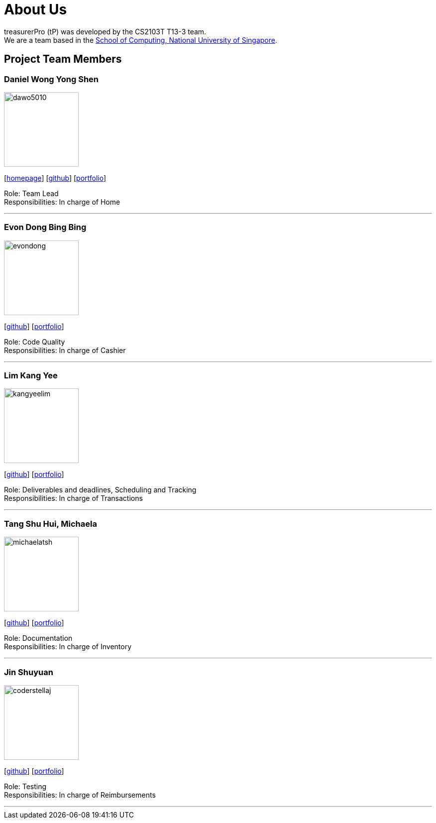 = About Us
:site-section: AboutUs
:relfileprefix: team/
:imagesDir: images
:stylesDir: stylesheets

treasurerPro (tP) was developed by the CS2103T T13-3 team. +
We are a team based in the http://www.comp.nus.edu.sg[School of Computing, National University of Singapore].

== Project Team Members

=== Daniel Wong Yong Shen

image::dawo5010.png[width="150",align="left"]
{empty}[https://dawo.me/[homepage]] [https://github.com/dawo5010[github]] [<<dawo5010#, portfolio>>]

Role: Team Lead +
Responsibilities: In charge of Home

'''

=== Evon Dong Bing Bing

image::evondong.png[width="150",align="left"]
{empty}[http://github.com/EvonDong[github]] [<<evondong#, portfolio>>]

Role: Code Quality +
Responsibilities: In charge of Cashier

'''

=== Lim Kang Yee

image::kangyeelim.png[width="150",align="left"]
{empty}[http://github.com/kangyeelim[github]] [<<kangyeelim#, portfolio>>]

Role: Deliverables and deadlines, Scheduling and Tracking +
Responsibilities: In charge of Transactions

'''

=== Tang Shu Hui, Michaela

image::michaelatsh.png[width="150",align="left"]
{empty}[http://github.com/MichaelaTSH[github]] [<<michaelatsh#, portfolio>>]

Role: Documentation +
Responsibilities: In charge of Inventory

'''

=== Jin Shuyuan

image::coderstellaj.png[width="150",align="left"]
{empty}[http://github.com/CoderStellaJ[github]] [<<coderstellaj#, portfolio>>]

Role: Testing +
Responsibilities: In charge of Reimbursements

'''

